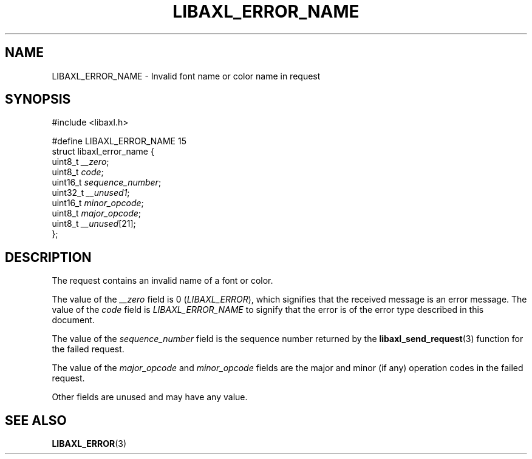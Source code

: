 .TH LIBAXL_ERROR_NAME 3 libaxl
.SH NAME
LIBAXL_ERROR_NAME - Invalid font name or color name in request
.SH SYNOPSIS
.nf
#include <libaxl.h>

#define LIBAXL_ERROR_NAME 15
struct libaxl_error_name {
        uint8_t  \fI__zero\fP;
        uint8_t  \fIcode\fP;
        uint16_t \fIsequence_number\fP;
        uint32_t \fI__unused1\fP;
        uint16_t \fIminor_opcode\fP;
        uint8_t  \fImajor_opcode\fP;
        uint8_t  \fI__unused\fP[21];
};
.fi
.SH DESCRIPTION
The request contains an invalid name of a
font or color.
.PP
The value of the
.I __zero
field is 0
.RI ( LIBAXL_ERROR ),
which signifies that the received message is an
error message. The value of the
.I code
field is
.I LIBAXL_ERROR_NAME
to signify that the error is of the error type
described in this document.
.PP
The value of the
.I sequence_number
field is the sequence number returned by the
.BR libaxl_send_request (3)
function for the failed request.
.PP
The value of the
.I major_opcode
and
.I minor_opcode
fields are the major and minor (if any) operation
codes in the failed request.
.PP
Other fields are unused and may have any value.
.SH SEE ALSO
.BR LIBAXL_ERROR (3)
